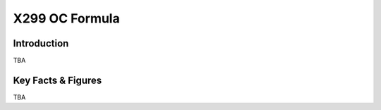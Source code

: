 ====================================================
X299 OC Formula
====================================================

Introduction
================

TBA

Key Facts & Figures
====================
TBA